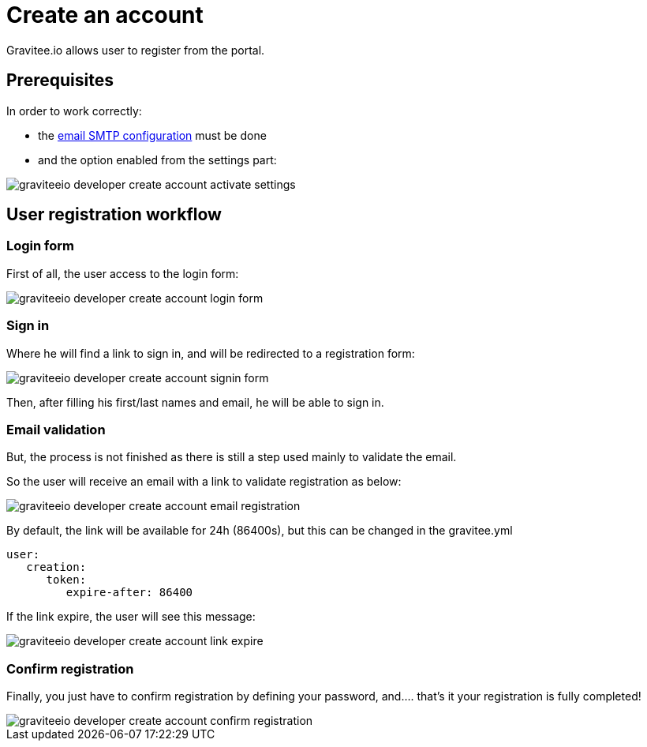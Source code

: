 = Create an account
:page-sidebar: apim_1_x_sidebar
:page-permalink: apim/1.x/apim_consumerguide_create_account.html
:page-folder: apim/user-guide/consumer
:page-layout: doc

Gravitee.io allows user to register from the portal.

== Prerequisites

In order to work correctly:

- the link:/apim/1.x/apim_installguide_rest_apis_configuration.html#sending_emails[email SMTP configuration] must be done

- and the option enabled from the settings part:

image::apim/1.x/graviteeio-developer-create-account-activate-settings.png[]

== User registration workflow

=== Login form

First of all, the user access to the login form:

image::apim/1.x/graviteeio-developer-create-account-login-form.png[]

=== Sign in

Where he will find a link to sign in, and will be redirected to a registration form:

image::apim/1.x/graviteeio-developer-create-account-signin-form.png[]

Then, after filling his first/last names and email, he will be able to sign in.

=== Email validation

But, the process is not finished as there is still a step used mainly to validate the email.

So the user will receive an email with a link to validate registration as below:

image::apim/1.x/graviteeio-developer-create-account-email-registration.png[]

By default, the link will be available for 24h (86400s), but this can be changed in the gravitee.yml

```yaml
user:
   creation:
      token:
         expire-after: 86400
```

If the link expire, the user will see this message:

image::apim/1.x/graviteeio-developer-create-account-link-expire.png[]

=== Confirm registration

Finally, you just have to confirm registration by defining your password, and.... that's it your registration is fully completed!

image::apim/1.x/graviteeio-developer-create-account-confirm-registration.png[]
